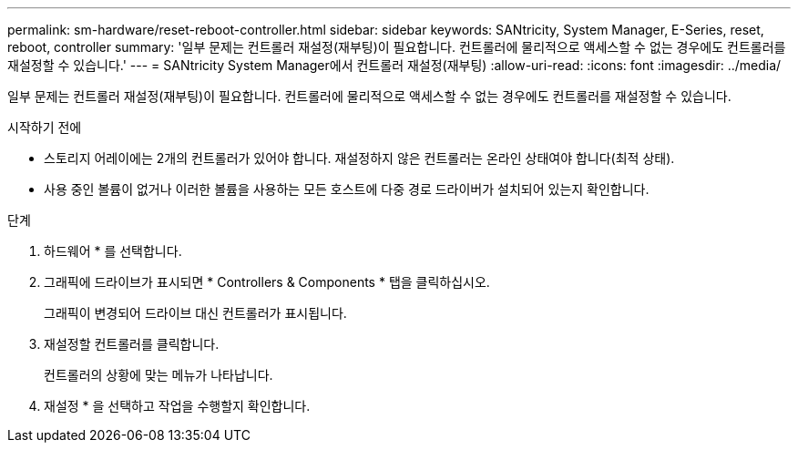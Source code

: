 ---
permalink: sm-hardware/reset-reboot-controller.html 
sidebar: sidebar 
keywords: SANtricity, System Manager, E-Series, reset, reboot, controller 
summary: '일부 문제는 컨트롤러 재설정(재부팅)이 필요합니다. 컨트롤러에 물리적으로 액세스할 수 없는 경우에도 컨트롤러를 재설정할 수 있습니다.' 
---
= SANtricity System Manager에서 컨트롤러 재설정(재부팅)
:allow-uri-read: 
:icons: font
:imagesdir: ../media/


[role="lead"]
일부 문제는 컨트롤러 재설정(재부팅)이 필요합니다. 컨트롤러에 물리적으로 액세스할 수 없는 경우에도 컨트롤러를 재설정할 수 있습니다.

.시작하기 전에
* 스토리지 어레이에는 2개의 컨트롤러가 있어야 합니다. 재설정하지 않은 컨트롤러는 온라인 상태여야 합니다(최적 상태).
* 사용 중인 볼륨이 없거나 이러한 볼륨을 사용하는 모든 호스트에 다중 경로 드라이버가 설치되어 있는지 확인합니다.


.단계
. 하드웨어 * 를 선택합니다.
. 그래픽에 드라이브가 표시되면 * Controllers & Components * 탭을 클릭하십시오.
+
그래픽이 변경되어 드라이브 대신 컨트롤러가 표시됩니다.

. 재설정할 컨트롤러를 클릭합니다.
+
컨트롤러의 상황에 맞는 메뉴가 나타납니다.

. 재설정 * 을 선택하고 작업을 수행할지 확인합니다.

